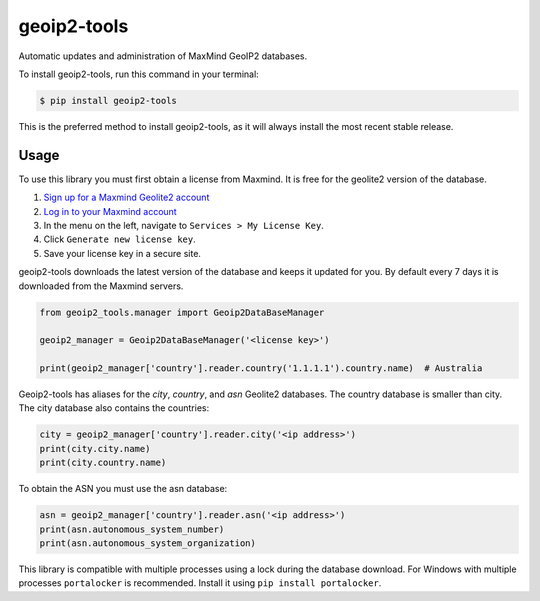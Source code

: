 ############
geoip2-tools
############


.. image:: https://img.shields.io/github/workflow/status/Nekmo/geoip-tools/Tests.svg?style=flat-square&maxAge=2592000
  :target: https://github.com/Nekmo/geoip-tools/actions?query=workflow%3ATests
  :alt: Latest Tests CI build status

.. image:: https://img.shields.io/pypi/v/geoip2-tools.svg?style=flat-square
  :target: https://pypi.org/project/geoip2-tools/
  :alt: Latest PyPI version

.. image:: https://img.shields.io/pypi/pyversions/geoip2-tools.svg?style=flat-square
  :target: https://pypi.org/project/geoip2-tools/
  :alt: Python versions

.. image:: https://img.shields.io/codeclimate/github/Nekmo/geoip2-tools.svg?style=flat-square
  :target: https://codeclimate.com/github/Nekmo/geoip2-tools
  :alt: Code Climate

.. image:: https://img.shields.io/codecov/c/github/Nekmo/geoip2-tools/master.svg?style=flat-square
  :target: https://codecov.io/github/Nekmo/geoip2-tools
  :alt: Test coverage

.. image:: https://img.shields.io/requires/github/Nekmo/geoip2-tools.svg?style=flat-square
     :target: https://requires.io/github/Nekmo/geoip2-tools/requirements/?branch=master
     :alt: Requirements Status


Automatic updates and administration of MaxMind GeoIP2 databases.


To install geoip2-tools, run this command in your terminal:

.. code-block:: console

    $ pip install geoip2-tools

This is the preferred method to install geoip2-tools, as it will always install the most recent stable release.


Usage
=====
To use this library you must first obtain a license from Maxmind. It is free for the geolite2 version of the database.

1. `Sign up for a Maxmind Geolite2 account <https://www.maxmind.com/en/geolite2/signup>`_
2. `Log in to your Maxmind account <https://www.maxmind.com/en/account/login>`_
3. In the menu on the left, navigate to ``Services > My License Key``.
4. Click ``Generate new license key``.
5. Save your license key in a secure site.

geoip2-tools downloads the latest version of the database and keeps it updated for you. By default every 7 days it is
downloaded from the Maxmind servers.

.. code-block:: python

    from geoip2_tools.manager import Geoip2DataBaseManager

    geoip2_manager = Geoip2DataBaseManager('<license key>')

    print(geoip2_manager['country'].reader.country('1.1.1.1').country.name)  # Australia

Geoip2-tools has aliases for the *city*, *country*, and *asn* Geolite2 databases. The country database is smaller than
city. The city database also contains the countries:

.. code-block:: python

    city = geoip2_manager['country'].reader.city('<ip address>')
    print(city.city.name)
    print(city.country.name)

To obtain the ASN you must use the asn database:

.. code-block:: python

    asn = geoip2_manager['country'].reader.asn('<ip address>')
    print(asn.autonomous_system_number)
    print(asn.autonomous_system_organization)

This library is compatible with multiple processes using a lock during the database download. For Windows with multiple
processes ``portalocker`` is recommended. Install it using ``pip install portalocker``.

